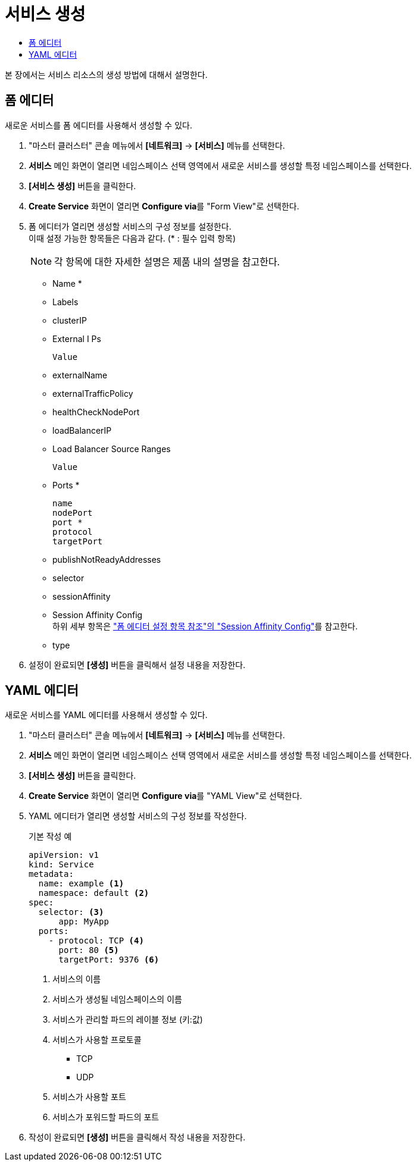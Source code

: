 = 서비스 생성
:toc:
:toc-title:

본 장에서는 서비스 리소스의 생성 방법에 대해서 설명한다.

== 폼 에디터

새로운 서비스를 폼 에디터를 사용해서 생성할 수 있다.

. "마스터 클러스터" 콘솔 메뉴에서 *[네트워크]* -> *[서비스]* 메뉴를 선택한다.
. *서비스* 메인 화면이 열리면 네임스페이스 선택 영역에서 새로운 서비스를 생성할 특정 네임스페이스를 선택한다.
. *[서비스 생성]* 버튼을 클릭한다.
. *Create Service* 화면이 열리면 **Configure via**를 "Form View"로 선택한다.
. 폼 에디터가 열리면 생성할 서비스의 구성 정보를 설정한다. +
이때 설정 가능한 항목들은 다음과 같다. (* : 필수 입력 항목) 
+
NOTE: 각 항목에 대한 자세한 설명은 제품 내의 설명을 참고한다.

* Name *
* Labels
* clusterIP
* External I Ps
+
----
Value
----
* externalName
* externalTrafficPolicy
* healthCheckNodePort
* loadBalancerIP
* Load Balancer Source Ranges
+
----
Value
----
* Ports *
+
----
name
nodePort
port *
protocol
targetPort
----
* publishNotReadyAddresses
* selector
* sessionAffinity
* Session Affinity Config +
하위 세부 항목은 xref:../form-set-item.adoc#<Session Affinity Config>["폼 에디터 설정 항목 참조"의 "Session Affinity Config"]를 참고한다.
* type
. 설정이 완료되면 *[생성]* 버튼을 클릭해서 설정 내용을 저장한다.

== YAML 에디터

새로운 서비스를 YAML 에디터를 사용해서 생성할 수 있다.

. "마스터 클러스터" 콘솔 메뉴에서 *[네트워크]* -> *[서비스]* 메뉴를 선택한다.
. *서비스* 메인 화면이 열리면 네임스페이스 선택 영역에서 새로운 서비스를 생성할 특정 네임스페이스를 선택한다.
. *[서비스 생성]* 버튼을 클릭한다.
. *Create Service* 화면이 열리면 **Configure via**를 "YAML View"로 선택한다.
. YAML 에디터가 열리면 생성할 서비스의 구성 정보를 작성한다.
+
.기본 작성 예
[source,yaml]
----
apiVersion: v1
kind: Service
metadata:
  name: example <1>
  namespace: default <2>
spec:
  selector: <3>
      app: MyApp
  ports: 
    - protocol: TCP <4>
      port: 80 <5>
      targetPort: 9376 <6>
----
+
<1> 서비스의 이름
<2> 서비스가 생성될 네임스페이스의 이름
<3> 서비스가 관리할 파드의 레이블 정보 (키:값)
<4> 서비스가 사용할 프로토콜
* TCP
* UDP
<5> 서비스가 사용할 포트
<6> 서비스가 포워드할 파드의 포트
. 작성이 완료되면 *[생성]* 버튼을 클릭해서 작성 내용을 저장한다.